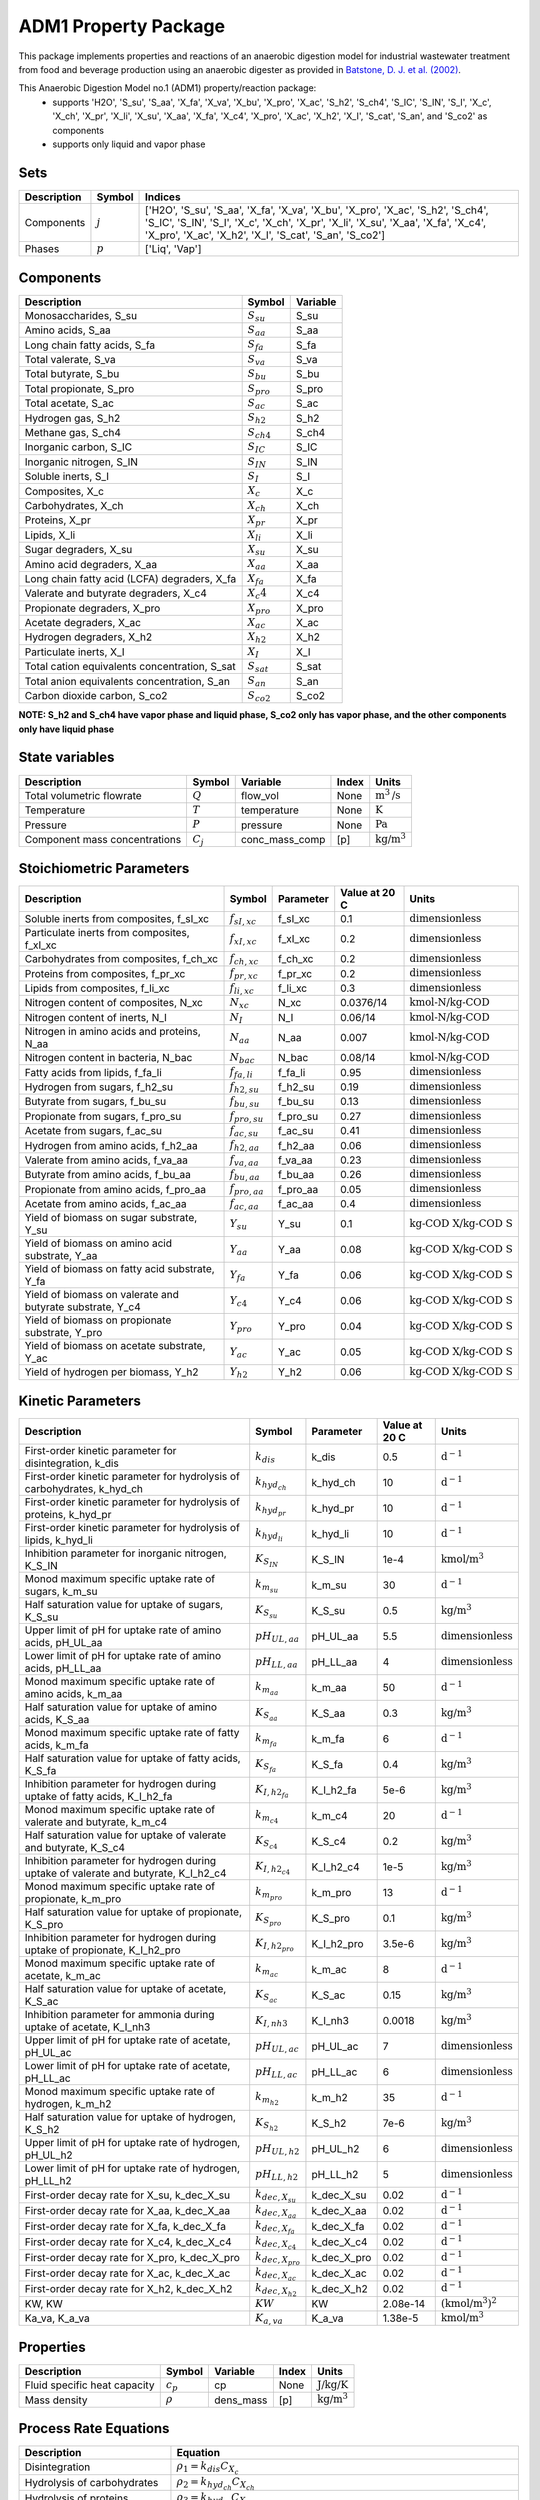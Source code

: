 ADM1 Property Package
=====================

This package implements properties and reactions of an anaerobic digestion model for industrial wastewater treatment from food and beverage production using an anaerobic digester as provided in `Batstone, D. J. et al. (2002) <https://iwaponline.com/wst/article-abstract/45/10/65/6034>`_.

This Anaerobic Digestion Model no.1 (ADM1) property/reaction package:
   * supports 'H2O', 'S_su', 'S_aa', 'X_fa', 'X_va', 'X_bu', 'X_pro', 'X_ac', 'S_h2', 'S_ch4', 'S_IC', 'S_IN', 'S_I', 'X_c', 'X_ch', 'X_pr', 'X_li', 'X_su', 'X_aa', 'X_fa', 'X_c4', 'X_pro', 'X_ac', 'X_h2', 'X_I', 'S_cat', 'S_an', and 'S_co2' as components
   * supports only liquid and vapor phase

Sets
----
.. csv-table::
  :header: "Description", "Symbol", "Indices"

  "Components", ":math:`j`", "['H2O', 'S_su', 'S_aa', 'X_fa', 'X_va', 'X_bu', 'X_pro', 'X_ac', 'S_h2', 'S_ch4', 'S_IC', 'S_IN', 'S_I', 'X_c', 'X_ch', 'X_pr', 'X_li', 'X_su', 'X_aa', 'X_fa', 'X_c4', 'X_pro', 'X_ac', 'X_h2', 'X_I', 'S_cat', 'S_an', 'S_co2']"
  "Phases", ":math:`p`", "['Liq', 'Vap']"

Components
----------
.. csv-table::
  :header: "Description", "Symbol", "Variable"

  "Monosaccharides, S_su", ":math:`S_su`", "S_su"
  "Amino acids, S_aa", ":math:`S_aa`", "S_aa"
  "Long chain fatty acids, S_fa", ":math:`S_fa`", "S_fa"
  "Total valerate, S_va", ":math:`S_va`", "S_va"
  "Total butyrate, S_bu", ":math:`S_bu`", "S_bu"
  "Total propionate, S_pro", ":math:`S_pro`", "S_pro"
  "Total acetate, S_ac", ":math:`S_ac`", "S_ac"
  "Hydrogen gas, S_h2", ":math:`S_{h2}`", "S_h2"
  "Methane gas, S_ch4", ":math:`S_{ch4}`", "S_ch4"
  "Inorganic carbon, S_IC", ":math:`S_IC`", "S_IC"
  "Inorganic nitrogen, S_IN", ":math:`S_IN`", "S_IN"
  "Soluble inerts, S_I", ":math:`S_I`", "S_I"
  "Composites, X_c", ":math:`X_c`", "X_c"
  "Carbohydrates, X_ch", ":math:`X_ch`", "X_ch"
  "Proteins, X_pr", ":math:`X_pr`", "X_pr"
  "Lipids, X_li", ":math:`X_li`", "X_li"
  "Sugar degraders, X_su", ":math:`X_su`", "X_su"
  "Amino acid degraders, X_aa", ":math:`X_aa`", "X_aa"
  "Long chain fatty acid (LCFA) degraders, X_fa", ":math:`X_fa`", "X_fa"
  "Valerate and butyrate degraders, X_c4", ":math:`X_c4`", "X_c4"
  "Propionate degraders, X_pro", ":math:`X_pro`", "X_pro"
  "Acetate degraders, X_ac", ":math:`X_ac`", "X_ac"
  "Hydrogen degraders, X_h2", ":math:`X_{h2}`", "X_h2"
  "Particulate inerts, X_I", ":math:`X_I`", "X_I"
  "Total cation equivalents concentration, S_sat", ":math:`S_sat`", "S_sat"
  "Total anion equivalents concentration, S_an", ":math:`S_an`", "S_an"
  "Carbon dioxide carbon, S_co2", ":math:`S_{co2}`", "S_co2"

**NOTE: S_h2 and S_ch4 have vapor phase and liquid phase, S_co2 only has vapor phase, and the other components only have liquid phase**

State variables
---------------
.. csv-table::
   :header: "Description", "Symbol", "Variable", "Index", "Units"

   "Total volumetric flowrate", ":math:`Q`", "flow_vol", "None", ":math:`\text{m}^3\text{/s}`"
   "Temperature", ":math:`T`", "temperature", "None", ":math:`\text{K}`"
   "Pressure", ":math:`P`", "pressure", "None", ":math:`\text{Pa}`"
   "Component mass concentrations", ":math:`C_j`", "conc_mass_comp", "[p]", ":math:`\text{kg/}\text{m}^3`"

Stoichiometric Parameters
-------------------------
.. csv-table::
 :header: "Description", "Symbol", "Parameter", "Value at 20 C", "Units"

   "Soluble inerts from composites, f_sI_xc", ":math:`f_{sI,xc}`", "f_sI_xc", 0.1, ":math:`\text{dimensionless}`"
   "Particulate inerts from composites, f_xI_xc", ":math:`f_{xI,xc}`", "f_xI_xc", 0.2, ":math:`\text{dimensionless}`"
   "Carbohydrates from composites, f_ch_xc", ":math:`f_{ch,xc}`", "f_ch_xc", 0.2, ":math:`\text{dimensionless}`"
   "Proteins from composites, f_pr_xc", ":math:`f_{pr,xc}`", "f_pr_xc", 0.2, ":math:`\text{dimensionless}`"
   "Lipids from composites, f_li_xc", ":math:`f_{li,xc}`", "f_li_xc", 0.3, ":math:`\text{dimensionless}`"
   "Nitrogen content of composites, N_xc", ":math:`N_{xc}`", "N_xc", 0.0376/14, ":math:`\text{kmol-N/}\text{kg-COD}`"
   "Nitrogen content of inerts, N_I", ":math:`N_I`", "N_I", 0.06/14, ":math:`\text{kmol-N/}\text{kg-COD}`"
   "Nitrogen in amino acids and proteins, N_aa", ":math:`N_aa`", "N_aa", 0.007, ":math:`\text{kmol-N/}\text{kg-COD}`"
   "Nitrogen content in bacteria, N_bac", ":math:`N_bac`", "N_bac", 0.08/14, ":math:`\text{kmol-N/}\text{kg-COD}`"
   "Fatty acids from lipids, f_fa_li", ":math:`f_{fa,li}`", "f_fa_li", 0.95, ":math:`\text{dimensionless}`"
   "Hydrogen from sugars, f_h2_su", ":math:`f_{h2,su}`", "f_h2_su", 0.19, ":math:`\text{dimensionless}`"
   "Butyrate from sugars, f_bu_su", ":math:`f_{bu,su}`", "f_bu_su", 0.13, ":math:`\text{dimensionless}`"
   "Propionate from sugars, f_pro_su", ":math:`f_{pro,su}`", "f_pro_su", 0.27, ":math:`\text{dimensionless}`"
   "Acetate from sugars, f_ac_su", ":math:`f_{ac,su}`", "f_ac_su", 0.41, ":math:`\text{dimensionless}`"
   "Hydrogen from amino acids, f_h2_aa", ":math:`f_{h2,aa}`", "f_h2_aa", 0.06, ":math:`\text{dimensionless}`"
   "Valerate from amino acids, f_va_aa", ":math:`f_{va,aa}`", "f_va_aa", 0.23, ":math:`\text{dimensionless}`"
   "Butyrate from amino acids, f_bu_aa", ":math:`f_{bu,aa}`", "f_bu_aa", 0.26, ":math:`\text{dimensionless}`"
   "Propionate from amino acids, f_pro_aa", ":math:`f_{pro,aa}`", "f_pro_aa", 0.05, ":math:`\text{dimensionless}`"
   "Acetate from amino acids, f_ac_aa", ":math:`f_{ac,aa}`", "f_ac_aa", 0.4, ":math:`\text{dimensionless}`"
   "Yield of biomass on sugar substrate, Y_su", ":math:`Y_su`", "Y_su", 0.1, ":math:`\text{kg-COD X/}\text{kg-COD S}`"
   "Yield of biomass on amino acid substrate, Y_aa", ":math:`Y_aa`", "Y_aa", 0.08, ":math:`\text{kg-COD X/}\text{kg-COD S}`"
   "Yield of biomass on fatty acid substrate, Y_fa", ":math:`Y_fa`", "Y_fa", 0.06, ":math:`\text{kg-COD X/}\text{kg-COD S}`"
   "Yield of biomass on valerate and butyrate substrate, Y_c4", ":math:`Y_{c4}`", "Y_c4", 0.06, ":math:`\text{kg-COD X/}\text{kg-COD S}`"
   "Yield of biomass on propionate substrate, Y_pro", ":math:`Y_pro`", "Y_pro", 0.04, ":math:`\text{kg-COD X/}\text{kg-COD S}`"
   "Yield of biomass on acetate substrate, Y_ac", ":math:`Y_ac`", "Y_ac", 0.05, ":math:`\text{kg-COD X/}\text{kg-COD S}`"
   "Yield of hydrogen per biomass, Y_h2", ":math:`Y_{h2}`", "Y_h2", 0.06, ":math:`\text{kg-COD X/}\text{kg-COD S}`"

Kinetic Parameters
------------------
.. csv-table::
 :header: "Description", "Symbol", "Parameter", "Value at 20 C", "Units"

   "First-order kinetic parameter for disintegration, k_dis", ":math:`k_dis`", "k_dis", 0.5, ":math:`\text{d}^{-1}`"
   "First-order kinetic parameter for hydrolysis of carbohydrates, k_hyd_ch", ":math:`k_{hyd_ch}`", "k_hyd_ch", 10, ":math:`\text{d}^{-1}`"
   "First-order kinetic parameter for hydrolysis of proteins, k_hyd_pr", ":math:`k_{hyd_pr}`", "k_hyd_pr", 10, ":math:`\text{d}^{-1}`"
   "First-order kinetic parameter for hydrolysis of lipids, k_hyd_li", ":math:`k_{hyd_li}`", "k_hyd_li", 10, ":math:`\text{d}^{-1}`"
   "Inhibition parameter for inorganic nitrogen, K_S_IN", ":math:`K_{S_IN}`", "K_S_IN", 1e-4, ":math:`\text{kmol/}\text{m}^3`"
   "Monod maximum specific uptake rate of sugars, k_m_su", ":math:`k_{m_su}`", "k_m_su", 30, ":math:`\text{d}^{-1}`"
   "Half saturation value for uptake of sugars, K_S_su", ":math:`K_{S_su}`", "K_S_su", 0.5, ":math:`\text{kg/}\text{m}^3`"
   "Upper limit of pH for uptake rate of amino acids, pH_UL_aa", ":math:`pH_{UL,aa}`", "pH_UL_aa", 5.5, ":math:`\text{dimensionless}`"
   "Lower limit of pH for uptake rate of amino acids, pH_LL_aa", ":math:`pH_{LL,aa}`", "pH_LL_aa", 4, ":math:`\text{dimensionless}`"
   "Monod maximum specific uptake rate of amino acids, k_m_aa", ":math:`k_{m_aa}`", "k_m_aa", 50, ":math:`\text{d}^{-1}`"
   "Half saturation value for uptake of amino acids, K_S_aa", ":math:`K_{S_aa}`", "K_S_aa", 0.3, ":math:`\text{kg/}\text{m}^3`"
   "Monod maximum specific uptake rate of fatty acids, k_m_fa", ":math:`k_{m_fa}`", "k_m_fa", 6, ":math:`\text{d}^{-1}`"
   "Half saturation value for uptake of fatty acids, K_S_fa", ":math:`K_{S_fa}`", "K_S_fa", 0.4, ":math:`\text{kg/}\text{m}^3`"
   "Inhibition parameter for hydrogen during uptake of fatty acids, K_I_h2_fa", ":math:`K_{I,h2_fa}`", "K_I_h2_fa", 5e-6, ":math:`\text{kg/}\text{m}^3`"
   "Monod maximum specific uptake rate of valerate and butyrate, k_m_c4", ":math:`k_{m_{c4}}`", "k_m_c4", 20, ":math:`\text{d}^{-1}`"
   "Half saturation value for uptake of valerate and butyrate, K_S_c4", ":math:`K_{S_{c4}}`", "K_S_c4", 0.2, ":math:`\text{kg/}\text{m}^3`"
   "Inhibition parameter for hydrogen during uptake of valerate and butyrate, K_I_h2_c4", ":math:`K_{I,h2_{c4}}`", "K_I_h2_c4", 1e-5, ":math:`\text{kg/}\text{m}^3`"
   "Monod maximum specific uptake rate of propionate, k_m_pro", ":math:`k_{m_pro}`", "k_m_pro", 13, ":math:`\text{d}^{-1}`"
   "Half saturation value for uptake of propionate, K_S_pro", ":math:`K_{S_pro}`", "K_S_pro", 0.1, ":math:`\text{kg/}\text{m}^3`"
   "Inhibition parameter for hydrogen during uptake of propionate, K_I_h2_pro", ":math:`K_{I,h2_pro}`", "K_I_h2_pro", 3.5e-6, ":math:`\text{kg/}\text{m}^3`"
   "Monod maximum specific uptake rate of acetate, k_m_ac", ":math:`k_{m_ac}`", "k_m_ac", 8, ":math:`\text{d}^{-1}`"
   "Half saturation value for uptake of acetate, K_S_ac", ":math:`K_{S_ac}`", "K_S_ac", 0.15, ":math:`\text{kg/}\text{m}^3`"
   "Inhibition parameter for ammonia during uptake of acetate, K_I_nh3", ":math:`K_{I,nh3}`", "K_I_nh3", 0.0018, ":math:`\text{kg/}\text{m}^3`"
   "Upper limit of pH for uptake rate of acetate, pH_UL_ac", ":math:`pH_{UL,ac}`", "pH_UL_ac", 7, ":math:`\text{dimensionless}`"
   "Lower limit of pH for uptake rate of acetate, pH_LL_ac", ":math:`pH_{LL,ac}`", "pH_LL_ac", 6, ":math:`\text{dimensionless}`"
   "Monod maximum specific uptake rate of hydrogen, k_m_h2", ":math:`k_{m_{h2}}`", "k_m_h2", 35, ":math:`\text{d}^{-1}`"
   "Half saturation value for uptake of hydrogen, K_S_h2", ":math:`K_{S_{h2}}`", "K_S_h2", 7e-6, ":math:`\text{kg/}\text{m}^3`"
   "Upper limit of pH for uptake rate of hydrogen, pH_UL_h2", ":math:`pH_{UL,h2}`", "pH_UL_h2", 6, ":math:`\text{dimensionless}`"
   "Lower limit of pH for uptake rate of hydrogen, pH_LL_h2", ":math:`pH_{LL,h2}`", "pH_LL_h2", 5, ":math:`\text{dimensionless}`"
   "First-order decay rate for X_su, k_dec_X_su", ":math:`k_{dec,X_su}`", "k_dec_X_su", 0.02, ":math:`\text{d}^{-1}`"
   "First-order decay rate for X_aa, k_dec_X_aa", ":math:`k_{dec,X_aa}`", "k_dec_X_aa", 0.02, ":math:`\text{d}^{-1}`"
   "First-order decay rate for X_fa, k_dec_X_fa", ":math:`k_{dec,X_fa}`", "k_dec_X_fa", 0.02, ":math:`\text{d}^{-1}`"
   "First-order decay rate for X_c4, k_dec_X_c4", ":math:`k_{dec,X_{c4}}`", "k_dec_X_c4", 0.02, ":math:`\text{d}^{-1}`"
   "First-order decay rate for X_pro, k_dec_X_pro", ":math:`k_{dec,X_pro}`", "k_dec_X_pro", 0.02, ":math:`\text{d}^{-1}`"
   "First-order decay rate for X_ac, k_dec_X_ac", ":math:`k_{dec,X_ac}`", "k_dec_X_ac", 0.02, ":math:`\text{d}^{-1}`"
   "First-order decay rate for X_h2, k_dec_X_h2", ":math:`k_{dec,X_{h2}}`", "k_dec_X_h2", 0.02, ":math:`\text{d}^{-1}`"
   "KW, KW", ":math:`KW`", "KW", 2.08e-14, ":math:`(\text{kmol/}\text{m}^3)^2`"
   "Ka_va, K_a_va", ":math:`K_{a,va}`", "K_a_va", 1.38e-5, ":math:`\text{kmol/}\text{m}^3`"

Properties
----------
.. csv-table::
  :header: "Description", "Symbol", "Variable", "Index", "Units"

  "Fluid specific heat capacity", ":math:`c_p`", "cp", "None", ":math:`\text{J/kg/K}`"
  "Mass density", ":math:`\rho`", "dens_mass", "[p]", ":math:`\text{kg/}\text{m}^3`"

Process Rate Equations
----------------------
.. csv-table::
   :header: "Description", "Equation"

   "Disintegration", ":math:`\rho_1 = k_dis C_{X_c}`"
   "Hydrolysis of carbohydrates", ":math:`\rho_2 = k_{hyd_ch} C_{X_ch}`"
   "Hydrolysis of proteins", ":math:`\rho_3 = k_{hyd_pr} C_{X_pr}`"
   "Hydrolysis of lipids", ":math:`\rho_4 = k_{hyd_li} C_{X_li}`"
   "Uptake of sugars", ":math:`\rho_5 = k_{m_su} \frac{C_{S_su}}{K_{S_su}+C_{S_su}} C_{X_su} \frac{1}{1 + K_{S_IN}/C_{S_IN}/14} I_{pH,aa}`"
   "Uptake of amino acids", ":math:`\rho_6 = k_{m_aa} \frac{C_{S_aa}}{K_{S_aa}+C_{S_aa}} C_{X_aa} \frac{1}{1 + K_{S_IN}/C_{S_IN}/14} I_{pH,aa}`"
   "Uptake of long chain fatty acids (LCFAs)", ":math:`\rho_7 = k_{m_fa} \frac{C_{S_fa}}{K_{S_fa}+C_{S_fa}} C_{X_fa} \frac{1}{1 + K_{S_IN}/C_{S_IN}/14} \cdot \frac{1}{1 + C_{S_{h2}}/K_{I,h2_fa}} I_{pH,aa}`"
   "Uptake of valerate", ":math:`\rho_8 = k_{m_{c4}} \frac{C_{S_va}}{K_{S_{c4}}+C_{S_va}} C_{X_{c4}} \frac{C_{S_va}}{C_{S_bu} + C_{S_va}} \cdot \frac{1}{1 + K_{S_IN}/C_{S_IN}/14} \cdot \frac{1}{1 + C_{S_{h2}}/K_{I,h2_{c4}}} I_{pH,aa}`"
   "Uptake of butyrate", ":math:`\rho_9 = k_{m_{c4}} \frac{C_{S_bu}}{K_{S_{c4}}+C_{S_bu}} C_{X_{c4}} \frac{C_{S_bu}}{C_{S_bu} + C_{S_va}} \cdot \frac{1}{1 + K_{S_IN}/C_{S_IN}/14} \cdot \frac{1}{1 + C_{S_{h2}}/K_{I,h2_{c4}}} I_{pH,aa}`"
   "Uptake of propionate", ":math:`\rho_{10} = k_{m_{pro}} \frac{C_{S_pro}}{K_{S_{pro}}+C_{S_pro}} C_{X_pro} \cdot \frac{1}{1 + K_{S_IN}/C_{S_IN}/14} \cdot \frac{1}{1 + C_{S_{h2}}/K_{I,h2_pro}} I_{pH,aa}`"
   "Uptake of acetate", ":math:`\rho_{11} = k_{m_ac} \frac{C_{S_ac}}{K_{S_ac}+C_{S_ac}} C_{X_ac} \cdot \frac{1}{1 + K_{S_IN}/C_{S_IN}/14} \cdot \frac{1}{1 + C_{NH3}/K_{I,nh3}} I_{pH,ac}`"
   "Uptake of hydrogen", ":math:`\rho_{12} = k_{m_{h2}} \frac{C_{S_{h2}}}{K_{S_{h2}}+C_{S_{h2}}} C_{X_{h2}} \cdot \frac{1}{1 + K_{S_IN}/C_{S_IN}/14} I_{pH,h2}`"
   "Decay of X_su", ":math:`\rho_{13} = k_{dec, X_su} C_{X_su}`"
   "Decay of X_aa", ":math:`\rho_{14} = k_{dec, X_aa} C_{X_aa}`"
   "Decay of X_fa", ":math:`\rho_{15} = k_{dec, X_fa} C_{X_fa}`"
   "Decay of X_c4", ":math:`\rho_{16} = k_{dec, X_{c4}} C_{X_{c4}}`"
   "Decay of X_pro", ":math:`\rho_{17} = k_{dec, X_pro} C_{X_pro}`"
   "Decay of X_ac", ":math:`\rho_{18} = k_{dec, X_ac} C_{X_ac}`"
   "Decay of X_h2", ":math:`\rho_{19} = k_{dec, X_{h2}} C_{X_{h2}}`"

The rules for pH inhibition of amino-acid-utilizing microorganisms (:math:`I_{pH,aa}`), acetate-utilizing microorganisms (:math:`I_{pH,ac}`), and hydrogen-utilizing microorganisms (:math:`I_{pH,h2}`) are:

    .. math::

       I_{pH,aa}=
       \begin{cases}
         \exp{-3 (\frac{pH - pH_{UL,aa}}{pH_{UL,aa} - pH_{LL,aa}})^2} & \text{for } pH \le pH_{UL,aa}\\
         1 & \text{for } pH > pH_{UL,aa}
       \end{cases}

       I_{pH,ac}=
       \begin{cases}
         \exp{-3 (\frac{pH - pH_{UL,ac}}{pH_{UL,ac} - pH_{LL,ac}})^2} & \text{for } pH \le pH_{UL,ac}\\
         1 & \text{for } pH > pH_{UL,ac}
       \end{cases}

       I_{pH,aa}=
       \begin{cases}
         \exp{-3 (\frac{pH - pH_{UL,h2}}{pH_{UL,h2} - pH_{LL,h2}})^2} & \text{for } pH \le pH_{UL,h2}\\
         1 & \text{for } pH > pH_{UL,h2}
       \end{cases}

References
----------
[1] Batstone, D.J., Keller, J., Angelidaki, I., Kalyuzhnyi, S.V., Pavlostathis, S.G., Rozzi, A., Sanders, W.T.M., Siegrist, H.A. and Vavilin, V.A., 2002.
The IWA anaerobic digestion model no 1 (ADM1).
Water Science and technology, 45(10), pp.65-73.
https://iwaponline.com/wst/article-abstract/45/10/65/6034